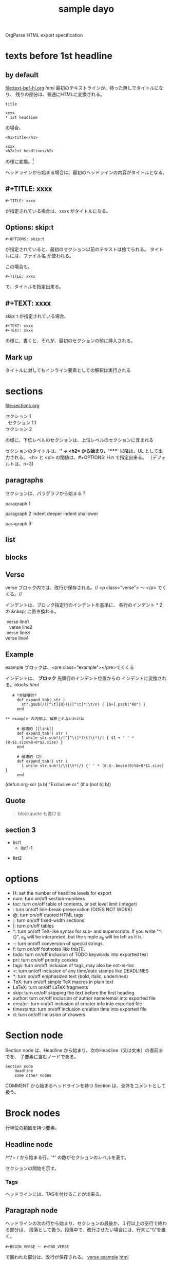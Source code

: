 OrgParse HTML export specification

* texts before 1st headline
** by default
  [[file:text-bef-hl.org]] [[text-bef-hl.html][html]]
  最初のテキストラインが、待った無しでタイトルになり、
  残りの部分は、普通にHTMLに変換される。
  : title
  :
  : xxxx
  : * 1st headline
  の場合、
  : <h1>title</h1>
  : 
  : xxxx
  : <h2>1st headline</h2>
  の様に変換。[fn::実際はセクションヘッダには<div>やら何やらくっつく]

  ヘッドラインから始まる場合は、最初のヘッドラインの内容がタイトルとなる。
** #+TITLE: xxxx
   : #+TITLE: xxxx
   が指定されている場合は、xxxx がタイトルになる。

** Options: skip:t
   : #+OPTIONS: skip:t
   が指定されていると、最初のセクション以前のテキストは捨てられる。
   タイトルには、ファイル名 が使われる。

   この場合も、
   : #+TITLE: xxxx
   で、タイトルを指定出来る。
** #+TEXT: xxxx
   skip: t が指定されている場合、
   : #+TEXT: xxxx
   : #+TEXT: xxxx
   の様に、書くと、それが、最初のセクションの前に挿入される。
** Mark up
   タイトルに対してもインライン要素としての解釈は実行される
* sections
  [[file:sections.org]]
  #+BEGIN_VERSE
    セクション 1
      セクション 1.1
    セクション 2
  #+END_VERSE
  の様に、下位レベルのセクションは、上位レベルのセクションに含まれる

  セクションのタイトルは、'*' -> <h2> から始まり、'****' 以降は、UL 
  として出力される。
  <h> と <ul> の閾値は、#+OPTIONS: H:n で指定出来る。
  （デフォルトは、n=3)
** paragraphs 
  セクションは、パラグラフから始まる？

  paragraph 1

  paragraph 2
    indent deeper
indent shallower

  paragraph 3
** list
** blocks
** Verse
   verse ブロック内では、改行が保存される。//
   <p class="verse"> 〜 </p> でくくる。//

   インデントは、ブロック指定行のインデントを基準に、
   各行のインデント * 2 の &nbsp; に置き換わる。
   #+begin_Verse
    verse line1
      verse line2
    verse line3
   verse line4
   #+end_verse
** Example
   example ブロックは、<pre class="example"></pre>でくくる

   インデントは、 *ブロック* 先頭行のインデント位置からの
   インデントに変換される。[[blocks.html]]
   #+begin_example
   # *非破壊的*
     def expand_tab( str )
       str.gsub(/([^\t]{8})|([^\t]*)\t/n) { [$+].pack("A8") }
     end

** example の内部は、解釈されないわけね

     # 破壊的 [[link]]
     def expand_tab!( str )
       1 while str.sub!(/(^[^\t]*)\t(\t*)/) { $1 + ' ' * (8-$1.size%8+8*$2.size) }
     end

     # 破壊的 (2)
     def expand_tab!( str )
       1 while str.sub!(/\t(\t*)/) {' ' * (8-$~.begin(0)%8+8*$1.size) }
     end
   #+end_example

   #+BEGIN_EXAMPLE -t -w 40
     (defun org-xor (a b)
        "Exclusive or."
        (if a (not b) b))
   #+END_EXAMPLE


** Quote
   #+BEGIN_QUOTE
     blockquote も書ける
   #+END_QUOTE
** section 3
  - list1
    - list1-1
- list2

* options
     - H:         set the number of headline levels for export
     - num:       turn on/off section-numbers
     - toc:       turn on/off table of contents, or set level limit (integer)
     - \n:        turn on/off line-break-preservation (DOES NOT WORK)
     - @:         turn on/off quoted HTML tags
     - ::         turn on/off fixed-width sections
     - |:         turn on/off tables
     - ^:         turn on/off TeX-like syntax for sub- and superscripts.  If
                  you write "^:{}", a_{b} will be interpreted, but
                  the simple a_b will be left as it is.
     - -:         turn on/off conversion of special strings.
     - f:         turn on/off footnotes like this[1].
     - todo:      turn on/off inclusion of TODO keywords into exported text
     - pri:       turn on/off priority cookies
     - tags:      turn on/off inclusion of tags, may also be not-in-toc
     - <:         turn on/off inclusion of any time/date stamps like DEADLINES
     - *:         turn on/off emphasized text (bold, italic, underlined)
     - TeX:       turn on/off simple TeX macros in plain text
     - LaTeX:     turn on/off LaTeX fragments
     - skip:      turn on/off skipping the text before the first heading
     - author:    turn on/off inclusion of author name/email into exported file
     - creator:   turn on/off inclusion of creator info into exported file
     - timestamp: turn on/off inclusion creation time into exported file
     - d:         turn on/off inclusion of drawers
* Section node
  Section node は、Headline から始まり、次のHeadline（又は文末）の直前までを、
  子要素に含むノードである。

  #+BEGIN_EXAMPLE
    Section node
        Headline
        some other nodes
  #+END_EXAMPLE

  COMMENT から始まるヘッドラインを持つ Section は、全体をコメントとして扱う。

* Brock nodes
  行単位の範囲を持つ要素。

** Headline node
   /^\*+ / から始まる行。'*' の数がセクションのレベルを表す。
   
   セクションの開始を示す。
*** Tags
    ヘッドラインには、TAGを付けることが出来る。
** Paragraph node
   ヘッドラインの次の行から始まり、セクションの最後か、１行以上の空行で終わる部分は、
   段落として扱う。段落中で、改行させたい場合には、行末に"\\"を置く。

   : #+BEGIN_VERSE 〜 #+END_VERSE
   で囲われた部分は、改行が保存される。
   [[file:./verse.org][verse example]] [[./verse.html][html]]

   #+BEGIN_EXAMPLE
     <p class="verse">
     ...<br/>
     &nbsp;&nbsp;...<br/>
     </p>
   #+END_EXAMPLE

   の様に、展開される様だ。

** Whiteline node
   空行のノード。
   パラグラフや、その他のブロックの終端を示す。
   
   インデントのチェックが必要か?

** Block nodes
   #+begin 〜 #+end ブロック。
*** EXAMPLE
   #+BEGIN_EXAMPLE
     : #+BEGIN_EXMPLE
     :  ...
     : #+END_EXAMPLE
   #+END_EXAMPLE

   you can also start the example lines with a colon followed by a space. 
   There may also be additional whitespace before the colon: 

   :   : example

   EXAMPL ブロックは、<pre> タグに変換される
*** SRC
   #+BEGIN_SRC emacs-lisp
     (+ 1 2)
   #+END_SRC
   
   #+BEGIN_COMMENT
     ここは、コメントブロックだよ
   #+END_COMMENT
*** VERSE
   #+begin_verse
     このブロック内では、改行が
     保存される。

     行頭のインデントは、html の場合、&nbsp; に変換される
   #+end_verse

   行頭のインデントは、~#+BEGIN_VERSE~　のインデント + 1 をベースとして、
   (各行のインデント - ベース) * 2 = &nbsp; の数となる。

*** HTML
  [[Quote HTML]]

  #+HTML: <literal html code>

  #+BEGIN_HTML
    <h2> ここには、自由に</h2>
    <p>HTML tag が書ける。</p>
  #+END_HTML

** Plain Lists
   [[./lists.org][lists.org]] [[./lists.html][html]]

*** Unordered list
   先頭が[-+*]で始まる行は、順序無リストアイテムの開始を示し、
   これに続く、インデントが開始マークより大きい行、又は、空行は
   このアイテムに含まれる。

   リストは、ネスト出来る。

   空行のインデントは、チェックされない。
*** Ordered list
   先頭が、"数字." 又は "数字)" で始まる行は、番号付きリストを表す。
*** Description list
   : - XXXX :: mmmmm
   の形式の行は、説明付きリストを表す。

** Comment line
   #+ これは、コメント行
# これもコメント行
   だけど、
   # これは、コメント行では無い。 でも、 #+ ここからは？　やっぱり地の文。
** COMMENT comment block
   このセクションは、全体がコメントとして扱われる。

** Option node
   : #+TITLE
   等の、オプション設定を行う行
*** #+ATTR_HTML
    If you want to specify attributes for links, 
    you can do so using a special #+ATTR_HTML line 
    to define attributes 
    that will be added to the <a> or <img> tags. 

    Here is an example that sets title and style attributes for a link: 
       :   #+ATTR_HTML: title="The Org-mode homepage" style="color:red;"
       :   [[http://orgmode.org]]


** Horizontal line
------
  '-'が5個以上のみの行は、<hr/> に変換される
* Inline nodes
  行内で完結している諸要素
** Footnotes
** Emphasis and monospace
    - *bold*
    - /italic/
    - _underlined_
    - =code=
    - ~verbatim~
    - +strike through+
   *bold and /italic/* _underlined and *bold*_ ~verbatim without *bold*~
   =code without *bold*=
   *bold [[link][link]]* =code is [[link][link]] allowed= *bold =code* code=
   *bold in *bold* is* not bold *1234* 
   *bold [[link]]*, [[link][ *bold* ]]

** Quoting HTML tags
  [[Quote HTML]]
  @<br/> @<b>bold@</b> の様にすることが出来る
** Linkとイメージ
   リンクの、拡張子が画像ファイルの場合、<img>タグに展開される

   - [ [image file] ] の場合、<img src="image file"> に展開される
   - [ [link][image file] ] の場合、<a href="link"><img src="image file"></a> に展開される
   - img を表示する際に、#+CAPTION: xxxx が指定されている場合、\\
     #+BEGIN_VERSE
       <div class="figure">
       <p><img src="lily20100228t.jpg" alt="lily20100228t.jpg"></p>
       <p>寝起きのリリー君</p>
       </div>
     #+END_VERSE
     に展開される
   - [ [xxx][yyy] ] の場合、<a href="xxx">yyy</a> に展開される

*** Link format
    : [[link][description]]  or  [[link]]

    [[index.html][desc *bold* ]] <- description part は修飾出来る。

*** Internal links
*** External links
    外部へのリンク
     * http://www.astro.uva.nl/~dominik          on the web
     * file:/home/dominik/images/jupiter.jpg     file, absolute path
     * /home/dominik/images/jupiter.jpg          same as above
     * file:papers/last.pdf                      file, relative path
     * ./papers/last.pdf                         same as above
 
*** Images
    [[file:images.org]] [[file:images.html]]
**** そのままの大きさで表示
    : [[lily20100228t.jpg]]
    [[lily20100228t.jpg]]
**** サムネールとリンク
    : [[lily20100228.jpg][lily20100228t.jpg]]    
    [[file:lily20100228.jpg][lily20100228t.jpg]]

* Table of contents
 サポートは後回しにするかね。


:#+OPTIONS: skip:t
#+OPTIONS: H:4
#+TEXT: head block
#+TEXT: this area is <b> *literal* </b>
#+TITLE: sample dayo
 
* test files
- [[texts before 1st headline]] [[file:text-bef-hl.org]] [[text-bef-hl.html][html]]
- [[#+TITLE: xxxx]] [[file:title.org]] [[file:title.html][html]]
